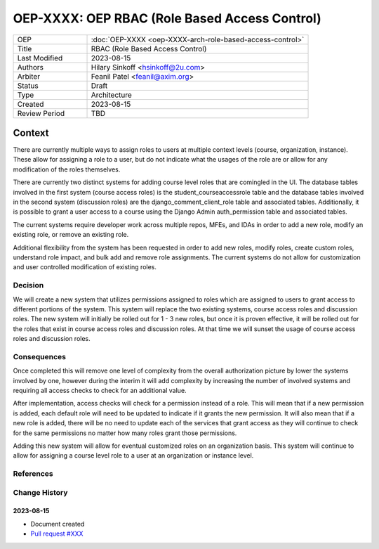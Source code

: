 ==============================================
OEP-XXXX: OEP RBAC (Role Based Access Control)
==============================================

.. This OEP template is based on Nygard's Architecture Decision Records.

.. list-table::
   :widths: 25 75

   * - OEP
     - :doc:`OEP-XXXX <oep-XXXX-arch-role-based-access-control>`
   * - Title
     - RBAC (Role Based Access Control)
   * - Last Modified
     - 2023-08-15
   * - Authors
     - Hilary Sinkoff <hsinkoff@2u.com>
   * - Arbiter
     - Feanil Patel <feanil@axim.org>
   * - Status
     - Draft
   * - Type
     - Architecture
   * - Created
     - 2023-08-15
   * - Review Period
     - TBD

*******
Context
*******

There are currently multiple ways to assign roles to users at multiple context levels (course, organization, instance). 
These allow for assigning a role to a user, but do not indicate what the usages of the role are or
allow for any modification of the roles themselves. 

There are currently two distinct systems for adding course level roles that are comingled in the UI.
The database tables involved in the first system (course access roles) is the student_courseaccessrole table 
and the database tables involved in the second system (discussion roles) are the django_comment_client_role table and associated tables.
Additionally, it is possible to grant a user access to a course using the Django Admin auth_permission table and associated tables.

The current systems require developer work across multiple repos, MFEs, and IDAs in order 
to add a new role, modify an existing role, or remove an existing role.

Additional flexibility from the system has been requested in order to add new roles, 
modify roles, create custom roles, understand role impact, and bulk add and remove role assignments.
The current systems do not allow for customization and user controlled modification of existing roles.


Decision
********

We will create a new system that utilizes permissions assigned to roles
which are assigned to users to grant access to different portions of the system.
This system will replace the two existing systems, course access roles and discussion roles. 
The new system will initially be rolled out for 1 - 3 new roles, but once it is proven 
effective, it will be rolled out for the roles that exist in course access roles and discussion roles. 
At that time we will sunset the usage of course access roles and discussion roles.

Consequences
************

Once completed this will remove one level of complexity from the overall authorization picture 
by lower the systems involved by one, however during the interim it will add complexity by increasing 
the number of involved systems and requiring all access checks to check for an additional value.

After implementation, access checks will check for a permission instead of a role. This will mean that 
if a new permission is added, each default role will need to be updated to indicate if it grants the new 
permission. It will also mean that if a new role is added, there will be no need to update each of the services 
that grant access as they will continue to check for the same permissions no matter how many roles grant those permissions.

Adding this new system will allow for eventual customized roles on an organization basis. 
This system will continue to allow for assigning a course level role to a user at 
an organization or instance level. 

References
**********

.. image:: oep-xxxx/rbac_overview.png

Change History
**************

2023-08-15
==========

* Document created
* `Pull request #XXX <https://github.com/openedx/open-edx-proposals/pull/XXX>`_
